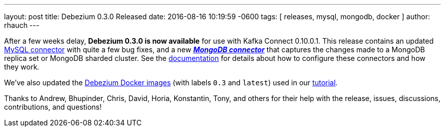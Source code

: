 ---
layout: post
title: Debezium 0.3.0 Released
date:   2016-08-16 10:19:59 -0600
tags: [ releases, mysql, mongodb, docker ]
author: rhauch
---

After a few weeks delay, **Debezium 0.3.0 is now available** for use with Kafka Connect 0.10.0.1. This release contains an updated link:/docs/connectors/mysql/[MySQL connector] with quite a few bug fixes, and a new *_link:/docs/connectors/mongodb/[MongoDB connector]_* that captures the changes made to a MongoDB replica set or MongoDB sharded cluster. See the link:/docs/connectors/[documentation] for details about how to configure these connectors and how they work.

We've also updated the https://hub.docker.com/r/debezium/[Debezium Docker images] (with labels `0.3` and `latest`) used in our link:/docs/tutorial/[tutorial].

Thanks to Andrew, Bhupinder, Chris, David, Horia, Konstantin, Tony, and others for their help with the release, issues, discussions, contributions, and questions!

+++<!-- more -->+++

